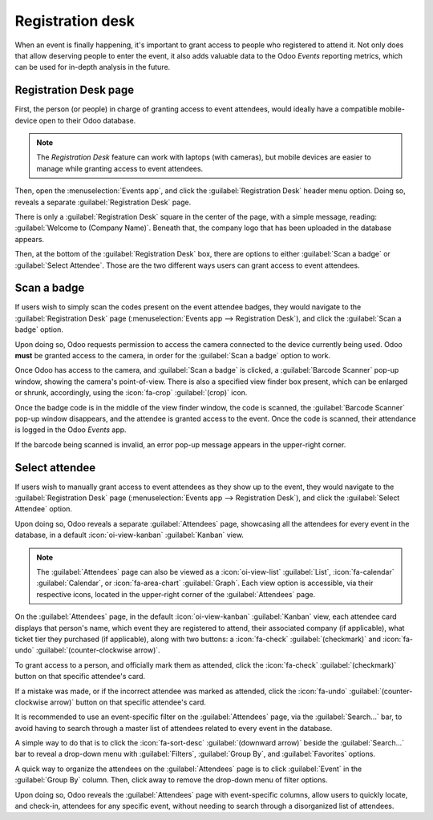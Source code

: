 =================
Registration desk
=================

When an event is finally happening, it's important to grant access to people who registered to
attend it. Not only does that allow deserving people to enter the event, it also adds valuable data
to the Odoo *Events* reporting metrics, which can be used for in-depth analysis in the future.

Registration Desk page
======================

First, the person (or people) in charge of granting access to event attendees, would ideally have a
compatible mobile-device open to their Odoo database.

.. note::
   The *Registration Desk* feature can work with laptops (with cameras), but mobile devices are
   easier to manage while granting access to event attendees.

Then, open the :menuselection:`Events app`, and click the :guilabel:`Registration Desk` header menu
option. Doing so, reveals a separate :guilabel:`Registration Desk` page.

.. image:: registration_desk/registration-desk-page.png
   :align: center
   :alt: The Registration Desk page in the Odoo Events application.

There is only a :guilabel:`Registration Desk` square in the center of the page, with a simple
message, reading: :guilabel:`Welcome to (Company Name)`. Beneath that, the company logo that has
been uploaded in the database appears.

Then, at the bottom of the :guilabel:`Registration Desk` box, there are options to either
:guilabel:`Scan a badge` or :guilabel:`Select Attendee`. Those are the two different ways users can
grant access to event attendees.

Scan a badge
============

If users wish to simply scan the codes present on the event attendee badges, they would navigate to
the :guilabel:`Registration Desk` page (:menuselection:`Events app --> Registration Desk`), and
click the :guilabel:`Scan a badge` option.

Upon doing so, Odoo requests permission to access the camera connected to the device currently being
used. Odoo **must** be granted access to the camera, in order for the :guilabel:`Scan a badge`
option to work.

Once Odoo has access to the camera, and :guilabel:`Scan a badge` is clicked, a :guilabel:`Barcode
Scanner` pop-up window, showing the camera's point-of-view. There is also a specified view finder
box present, which can be enlarged or shrunk, accordingly, using the :icon:`fa-crop`
:guilabel:`(crop)` icon.

.. image:: registration_desk/barcode-scanner-window.png
   :align: center
   :alt: The Barcode Scanner window of the Registration Desk in the Odoo Events application.

Once the badge code is in the middle of the view finder window, the code is scanned, the
:guilabel:`Barcode Scanner` pop-up window disappears, and the attendee is granted access to the
event. Once the code is scanned, their attendance is logged in the Odoo *Events* app.

If the barcode being scanned is invalid, an error pop-up message appears in the upper-right corner.

Select attendee
===============

If users wish to manually grant access to event attendees as they show up to the event, they would
navigate to the :guilabel:`Registration Desk` page (:menuselection:`Events app --> Registration
Desk`), and click the :guilabel:`Select Attendee` option.

Upon doing so, Odoo reveals a separate :guilabel:`Attendees` page, showcasing all the attendees for
every event in the database, in a default :icon:`oi-view-kanban` :guilabel:`Kanban` view.

.. image:: registration_desk/attendees-page.png
   :align: center
   :alt: The Attendees page, via the Registration Desk, located in the Odoo Events application.

.. note::
   The :guilabel:`Attendees` page can also be viewed as a :icon:`oi-view-list` :guilabel:`List`,
   :icon:`fa-calendar` :guilabel:`Calendar`, or :icon:`fa-area-chart` :guilabel:`Graph`. Each view
   option is accessible, via their respective icons, located in the upper-right corner of the
   :guilabel:`Attendees` page.

On the :guilabel:`Attendees` page, in the default :icon:`oi-view-kanban` :guilabel:`Kanban` view,
each attendee card displays that person's name, which event they are registered to attend, their
associated company (if applicable), what ticket tier they purchased (if applicable), along with two
buttons: a :icon:`fa-check` :guilabel:`(checkmark)` and :icon:`fa-undo`
:guilabel:`(counter-clockwise arrow)`.

To grant access to a person, and officially mark them as attended, click the :icon:`fa-check`
:guilabel:`(checkmark)` button on that specific attendee's card.

If a mistake was made, or if the incorrect attendee was marked as attended, click the
:icon:`fa-undo` :guilabel:`(counter-clockwise arrow)` button on that specific attendee's card.

It is recommended to use an event-specific filter on the :guilabel:`Attendees` page, via the
:guilabel:`Search...` bar, to avoid having to search through a master list of attendees related to
every event in the database.

A simple way to do that is to click the :icon:`fa-sort-desc` :guilabel:`(downward arrow)` beside the
:guilabel:`Search...` bar to reveal a drop-down menu with :guilabel:`Filters`, :guilabel:`Group By`,
and :guilabel:`Favorites` options.

A quick way to organize the attendees on the :guilabel:`Attendees` page is to click
:guilabel:`Event` in the :guilabel:`Group By` column. Then, click away to remove the drop-down menu
of filter options.

Upon doing so, Odoo reveals the :guilabel:`Attendees` page with event-specific columns, allow users
to quickly locate, and check-in, attendees for any specific event, without needing to search through
a disorganized list of attendees.
